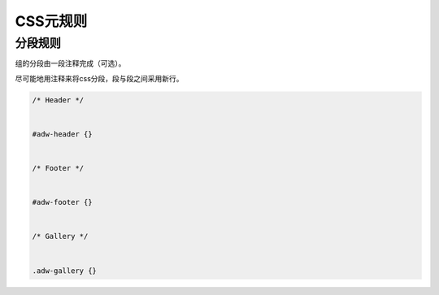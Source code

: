CSS元规则
===========

分段规则
----------

组的分段由一段注释完成（可选）。

尽可能地用注释来将css分段，段与段之间采用新行。

.. code-block:: css

  /* Header */
  
  
  #adw-header {}
  
  
  /* Footer */
  
  
  #adw-footer {}
  
  
  /* Gallery */
  
  
  .adw-gallery {}
